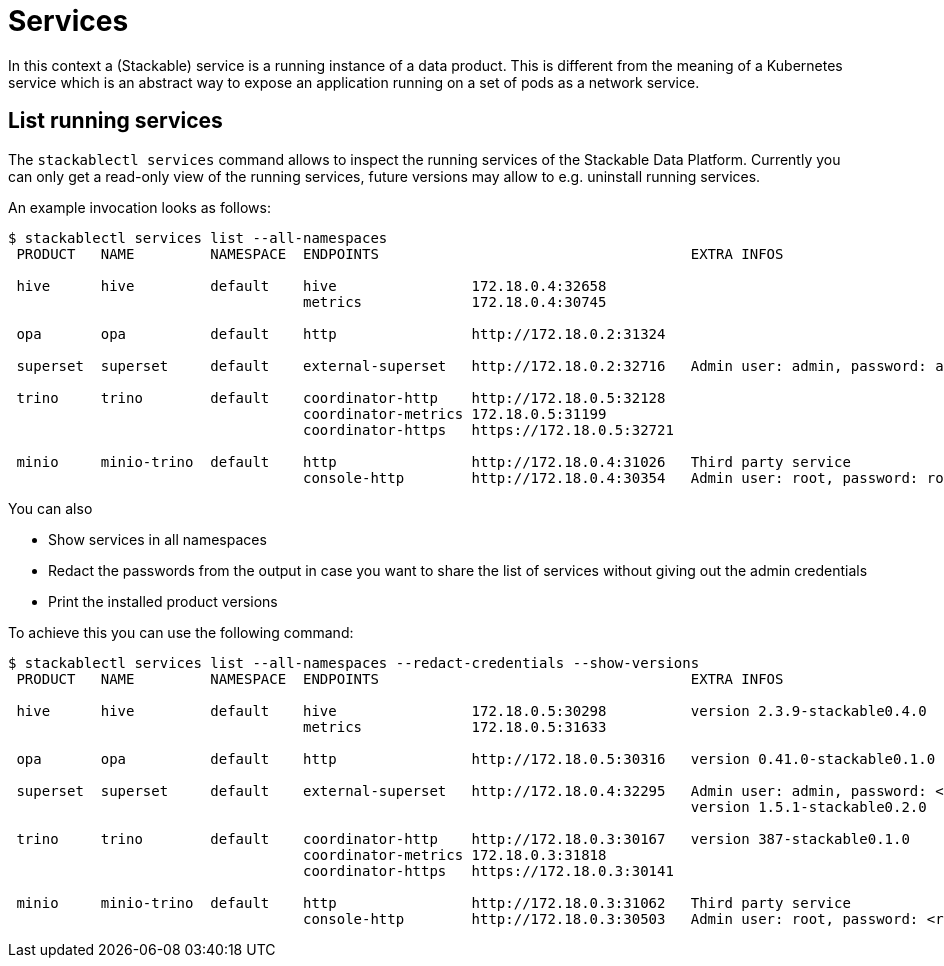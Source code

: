 = Services

In this context a (Stackable) service is a running instance of a data product. This is different from the meaning of a Kubernetes service which is an abstract way to expose an application running on a set of pods as a network service.

== List running services
The `stackablectl services` command allows to inspect the running services of the Stackable Data Platform.
Currently you can only get a read-only view of the running services, future versions may allow to e.g. uninstall running services.

An example invocation looks as follows:

[source,console]
----
$ stackablectl services list --all-namespaces
 PRODUCT   NAME         NAMESPACE  ENDPOINTS                                     EXTRA INFOS                          
                                                                                                                      
 hive      hive         default    hive                172.18.0.4:32658                                               
                                   metrics             172.18.0.4:30745                                               
                                                                                                                      
 opa       opa          default    http                http://172.18.0.2:31324                                        
                                                                                                                      
 superset  superset     default    external-superset   http://172.18.0.2:32716   Admin user: admin, password: admin   
                                                                                                                      
 trino     trino        default    coordinator-http    http://172.18.0.5:32128                                        
                                   coordinator-metrics 172.18.0.5:31199                                               
                                   coordinator-https   https://172.18.0.5:32721                                       
                                                                                                                      
 minio     minio-trino  default    http                http://172.18.0.4:31026   Third party service                  
                                   console-http        http://172.18.0.4:30354   Admin user: root, password: rootroot
----

You can also

- Show services in all namespaces
- Redact the passwords from the output in case you want to share the list of services without giving out the admin credentials
- Print the installed product versions

To achieve this you can use the following command:

[source,console]
----
$ stackablectl services list --all-namespaces --redact-credentials --show-versions
 PRODUCT   NAME         NAMESPACE  ENDPOINTS                                     EXTRA INFOS                             
                                                                                                                         
 hive      hive         default    hive                172.18.0.5:30298          version 2.3.9-stackable0.4.0            
                                   metrics             172.18.0.5:31633                                                  
                                                                                                                         
 opa       opa          default    http                http://172.18.0.5:30316   version 0.41.0-stackable0.1.0           
                                                                                                                         
 superset  superset     default    external-superset   http://172.18.0.4:32295   Admin user: admin, password: <redacted> 
                                                                                 version 1.5.1-stackable0.2.0            
                                                                                                                         
 trino     trino        default    coordinator-http    http://172.18.0.3:30167   version 387-stackable0.1.0              
                                   coordinator-metrics 172.18.0.3:31818                                                  
                                   coordinator-https   https://172.18.0.3:30141                                          
                                                                                                                         
 minio     minio-trino  default    http                http://172.18.0.3:31062   Third party service                     
                                   console-http        http://172.18.0.3:30503   Admin user: root, password: <redacted> 
----
